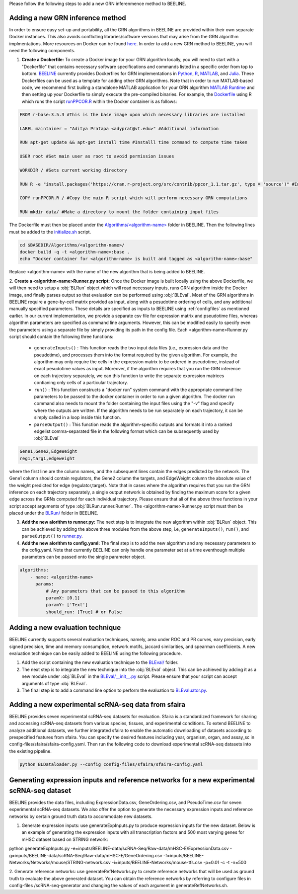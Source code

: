 .. _blrunguide:

Please follow the following steps to add a new GRN inferenmence method to BEELINE. 

Adding a new GRN inference method
#################################

In order to ensure easy set-up and portability, all the GRN algorithms in BEELINE are provided within their own separate Docker instances. This also avoids conflicting libraries/software versions that may arise from the GRN algorithm implmentations. More resources on Docker can be found `here <https://docs.docker.com/get-started/resources/>`_. In order to add a new GRN method to BEELINE, you will need the following components.

1. **Create a Dockerfile:** To create a Docker image for your GRN algorithm locally, you will need to start with a "Dockerfile" that contains necessary software specifications and commands listed in a specific order from top to bottom. `BEELINE <https://github.com/Murali-group/Beeline/tree/master/Algorithms/>`_ currently provides Dockerfiles for GRN implementations in `Python <https://github.com/Murali-group/Beeline/tree/master/Algorithms/ARBORETO>`_, `R <https://github.com/Murali-group/Beeline/tree/master/Algorithms/PPCOR>`_, `MATLAB <https://github.com/Murali-group/Beeline/blob/master/Algorithms/GRISLI/Dockerfile>`_, and `Julia <https://github.com/Murali-group/Beeline/tree/master/Algorithms/PIDC>`_. These Dockerfiles can be used as a template for adding other GRN algorithms. Note that in order to run MATLAB-based code, we recommend first builing a standalone MATLAB application for your GRN algorithm  `MATLAB Runtime <https://www.mathworks.com/help/compiler/create-and-install-a-standalone-application-from-matlab-code.html>`_ and then setting up your Dockerfile to simply execute the pre-compiled binaries. For example, the `Dockerfile <https://github.com/Murali-group/Beeline/blob/master/Algorithms/PPCOR/Dockerfile>`_ using R which runs the script `runPPCOR.R <https://github.com/Murali-group/Beeline/blob/master/Algorithms/PPCOR/runPPCOR.R>`_ within the Docker container is as follows:

.. code:: Dockerfile

    FROM r-base:3.5.3 #This is the base image upon which necessary libraries are installed

    LABEL maintainer = "Aditya Pratapa <adyprat@vt.edu>" #Additional information

    RUN apt-get update && apt-get install time #Installl time command to compute time taken
    
    USER root #Set main user as root to avoid permission issues

    WORKDIR / #Sets current working directory

    RUN R -e "install.packages('https://cran.r-project.org/src/contrib/ppcor_1.1.tar.gz', type = 'source')" #Installs a specific version of PPCOR package

    COPY runPPCOR.R / #Copy the main R script which will perform necessary GRN computations

    RUN mkdir data/ #Make a directory to mount the folder containing input files

The Dockerfile must then be placed under the `Algorithms/<algorithm-name> <https://github.com/Murali-group/Beeline/tree/master/Algorithms/>`_ folder in BEELINE. Then the following lines must be added to the `initialize.sh <https://github.com/Murali-group/Beeline/blob/master/initialize.sh>`_ script.

.. code:: bash

    cd $BASEDIR/Algorithms/<algorithm-name>/
    docker build -q -t <algorithm-name>:base .
    echo "Docker container for <algorithm-name> is built and tagged as <algorithm-name>:base"

Replace <algorithm-name> with the name of the new algorithm that is being added to BEELINE.

2. **Create a <algorithm-name>Runner.py script:** Once the Docker image is built locally using the above Dockerfile, we will then need to setup a :obj:`BLRun` object which will read necessary inputs, runs GRN algorithm inside the Docker image, and finally parses output so that evaluation can be performed using :obj:`BLEval`.
Most of the GRN algorithms in BEELINE require a gene-by-cell matrix provided as input, along with a pesudotime ordering of cells, and any additional manually specified parameters. These details are specified as inputs to BEELINE using :ref:`configfiles` as mentioned earlier. In our current implementation, we provide a separate csv file for expression matrix and pseudotime files, whereas algorithm parameters are specified as command line arguments. However, this can be modified easily to specify even the parameters using a separate file by simply providing its path in the config file. Each <algorithm-name>Runner.py script should contain the following three functions:

   - ``generateInputs()`` : This function reads the two input data files (i.e., expression data and the pseudotime), and processes them into the format required by the given algorithm. For example, the algorithm may only require the cells in the expression matrix to be ordered in pseudotime, instead of exact pesudotime values as input. Moreover, if the algorithm requires that you run the GRN inference on each trajectory separately, we can this function to write the separate expression matrices contianing only cells  of a particular trajectory. 
   - ``run()`` : This function constructs a "docker run" system command with the appropriate command line parameters to be passed to the docker container in order to run a given algorithm. The docker run command also needs to mount the folder containing the input files using the "-v" flag and specify where the outputs are written. If the algorithm needs to be run separately on each trajectory, it can be simply called in a loop inside this function.
   - ``parseOutput()`` : This function reads the algorithm-specific outputs and formats it into a ranked edgelist comma-separated file in the following format which can be subsequently used by :obj:`BLEval`

.. code:: text

          Gene1,Gene2,EdgeWeight
          reg1,targ1,edgeweight

where the first line are the column names, and the subsequent lines contain the edges predicted by the network. The Gene1 column should contain regulators, the Gene2 column the targets, and EdgeWeight column the absolute value of the weight predicted for edge (regulator,target). Note that in cases where the algorithm requires that you run the GRN inference on each trajectory separately, a single output network is obtained by finding the maximum score for a given edge across the GRNs computed for each individual trajectory.  Please ensure that all of the above three functions in your script accept arguments of type :obj:`BLRun.runner.Runner`. The <algorithm-name>Runner.py script must then be placed under the `BLRun/ <https://github.com/Murali-group/Beeline/tree/master/BLRun/>`_  folder in BEELINE.  

3. **Add the new alorithm to runner.py:** The next step is to integrate the new algorithm within :obj:`BLRun` object. This can be achieved by adding the above three modules from the above step, i.e, ``generateInputs()``, ``run()``, and ``parseOutput()`` to `runner.py <https://github.com/Murali-group/Beeline/blob/master/BLRun/runner.py>`_.

4. **Add the new alorithm to config.yaml:** The final step is to add the new algorithm and any necessary parameters to the cofig.yaml. Note that currently BEELINE can only handle one parameter set at a time eventhough multiple parameters can be passed onto the single parameter object.


.. code:: text

      algorithms:
          - name: <algorithm-name>
            params:
                # Any parameters that can be passed to this algorithm
                paramX: [0.1]
                paramY: ['Text']
                should_run: [True] # or False


.. _blevalguide:

Adding a new evaluation technique
#################################

BEELINE currently supports several evaluation techniques, namely, area under ROC and PR curves, eary precision, early signed precision, time and memory consumption, network motifs, jaccard similarities, and spearman coefficients. A new evaluation technique can be easily added to BEELINE using the following procedure.

1. Add the script containing the new evaluation technique to the `BLEval/ <https://github.com/Murali-group/Beeline/tree/master/BLEval/>`_ folder.

2. The next step is to integrate the new technique into the :obj:`BLEval` object. This can be achieved by adding it as a new module under :obj:`BLEval` in the `BLEval/__init__.py <https://github.com/Murali-group/Beeline/blob/master/BLEval/__init__.py>`_ script. Please ensure that your script can accept arguments of type :obj:`BLEval`.

3. The final step is to add a command line option to perform the evaluation to `BLEvaluator.py <https://github.com/Murali-group/Beeline/blob/master/BLEvaluator.py>`_.


.. _blevalguide:

Adding a new experimental scRNA-seq data from sfaira
#################################

BEELINE provides seven experimental scRNA-seq datasets for evaluation. Sfaira is a standardized framework for sharing and accessing scRNA-seq datasets from various species, tissues, and experimental conditions. To extend BEELINE to analyze additional datasets, we further integrated sfaira to enable the automatic downloading of datasets according to prespecified features from sfaira. You can specify the desired features including year, organism, organ, and assay_sc in config-files/sfaira/sfaira-config.yaml. Then run the following code to download experimental scRNA-seq datasets into the existing pipeline.

.. code:: python

          python BLDataloader.py --config config-files/sfaira/sfaira-config.yaml


.. _blevalguide:

Generating expression inputs and reference networks for a new experimental scRNA-seq dataset
#################################

BEELINE provides the data files, including ExpressionData.csv, GeneOrdering.csv, and PseudoTime.csv for seven experimental scRNA-seq datasets. We also offer the option to generate the necessary expression inputs and reference networks by certain ground truth data to accommodate new datasets.

1. Generate expression inputs: use generateExpInputs.py to produce expression inputs for the new dataset. Below is an example of generating the expression inputs with all transcription factors and 500 most varying genes for mHSC dataset based on STRING network: 

.. code:: python

python generateExpInputs.py -e=inputs/BEELINE-data/scRNA-Seq/Raw-data/mHSC-E/ExpressionData.csv -g=inputs/BEELINE-data/scRNA-Seq/Raw-data/mHSC-E/GeneOrdering.csv -f=inputs/BEELINE-Networks/Networks/mouse/STRING-network.csv -i=inputs/BEELINE-Networks/mouse-tfs.csv -p=0.01 -c -t -n=500

2. Generate reference networks: use generateRefNetworks.py to create reference networks that will be used as ground truth to evaluate the above generated dataset. You can obtain the reference networks by referring to configure files in config-files
/scRNA-seq-generator and changing the values of each argument in generateRefNetworks.sh.